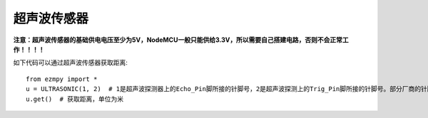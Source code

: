 超声波传感器
=====================

**注意：超声波传感器的基础供电电压至少为5V，NodeMCU一般只能供给3.3V，所以需要自己搭建电路，否则不会正常工作！！！！**

如下代码可以通过超声波传感器获取距离::

    from ezmpy import *
    u = ULTRASONIC(1, 2)  # 1是超声波探测器上的Echo_Pin脚所接的针脚号，2是超声波探测上的Trig_Pin脚所接的针脚号。部分厂商的针脚是相反的，如果无法正常使用，两者换一下再试试看。
    u.get()  # 获取距离，单位为米
